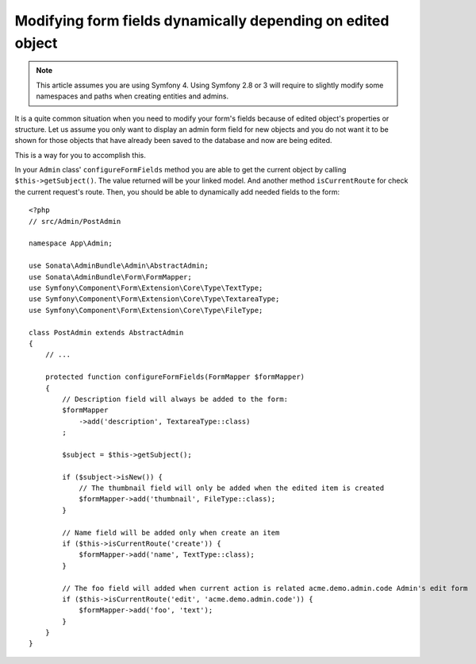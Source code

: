 Modifying form fields dynamically depending on edited object
============================================================

.. note::
    This article assumes you are using Symfony 4. Using Symfony 2.8 or 3
    will require to slightly modify some namespaces and paths when creating
    entities and admins.

It is a quite common situation when you need to modify your form's fields because
of edited object's properties or structure. Let us assume you only want to display
an admin form field for new objects and you do not want it to be shown for those
objects that have already been saved to the database and now are being edited.

This is a way for you to accomplish this.

In your ``Admin`` class' ``configureFormFields`` method you are able to get the
current object by calling ``$this->getSubject()``. The value returned will be your
linked model. And another method ``isCurrentRoute`` for check the current request's route.
Then, you should be able to dynamically add needed fields to the form::

    <?php
    // src/Admin/PostAdmin

    namespace App\Admin;

    use Sonata\AdminBundle\Admin\AbstractAdmin;
    use Sonata\AdminBundle\Form\FormMapper;
    use Symfony\Component\Form\Extension\Core\Type\TextType;
    use Symfony\Component\Form\Extension\Core\Type\TextareaType;
    use Symfony\Component\Form\Extension\Core\Type\FileType;

    class PostAdmin extends AbstractAdmin
    {
        // ...

        protected function configureFormFields(FormMapper $formMapper)
        {
            // Description field will always be added to the form:
            $formMapper
                ->add('description', TextareaType::class)
            ;

            $subject = $this->getSubject();

            if ($subject->isNew()) {
                // The thumbnail field will only be added when the edited item is created
                $formMapper->add('thumbnail', FileType::class);
            }

            // Name field will be added only when create an item
            if ($this->isCurrentRoute('create')) {
                $formMapper->add('name', TextType::class);
            }

            // The foo field will added when current action is related acme.demo.admin.code Admin's edit form
            if ($this->isCurrentRoute('edit', 'acme.demo.admin.code')) {
                $formMapper->add('foo', 'text');
            }
        }
    }
